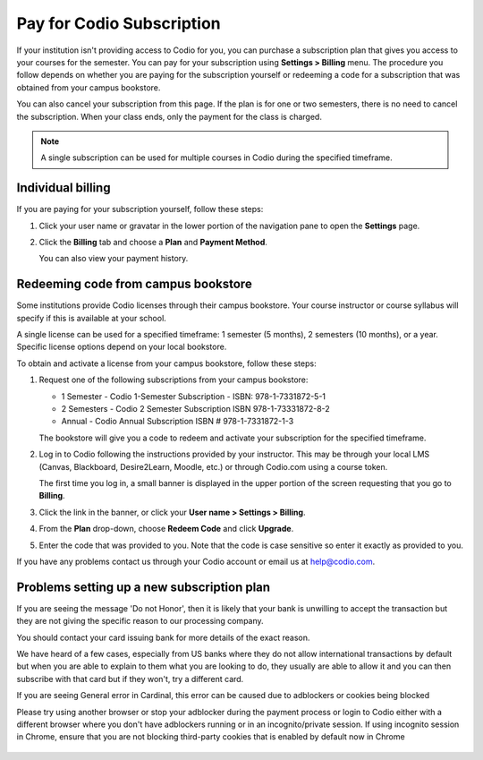 .. meta::
   :description: A Codio subscription gives you access to your courses for the semester.
   
.. _paying:

Pay for Codio Subscription
==========================

If your institution isn't providing access to Codio for you, you can purchase a subscription plan that gives you access to your courses for the semester. You can pay for your subscription using **Settings > Billing** menu. The procedure you follow depends on whether you are paying for the subscription yourself or redeeming a code for a subscription that was obtained from your campus bookstore.

You can also cancel your subscription from this page. If the plan is for one or two semesters, there is no need to cancel the subscription. When your class ends, only the payment for the class is charged.


.. Note:: A single subscription can be used for multiple courses in Codio during the specified timeframe.

Individual billing
--------------------
If you are paying for your subscription yourself, follow these steps:

1. Click your user name or gravatar in the lower portion of the navigation pane to open the **Settings** page.

   .. image:: /img/what_students_do/forgotpassword/profilepic.png
      :alt: User Profile
   
   
2. Click the **Billing** tab and choose a **Plan** and **Payment Method**. 

   .. image:: /img/account_billing.png
      :alt: Billing
  
   You can also view your payment history.


Redeeming code from campus bookstore
------------------------------------
Some institutions provide Codio licenses through their campus bookstore. Your course instructor or course syllabus will specify if this is available at your school.

A single license can be used for a specified timeframe: 1 semester (5 months), 2 semesters (10 months), or a year. Specific license options depend on your local bookstore.

To obtain and activate a license from your campus bookstore, follow these steps:

1. Request one of the following subscriptions from your campus bookstore:

   - 1 Semester  - Codio 1-Semester Subscription - ISBN: 978-1-7331872-5-1
   - 2 Semesters - Codio 2 Semester Subscription ISBN 978-1-73331872-8-2
   - Annual - Codio Annual Subscription ISBN # 978-1-7331872-1-3

   The bookstore will give you a code to redeem and activate your subscription for the specified timeframe.

2. Log in to Codio following the instructions provided by your instructor. This may be through your local LMS (Canvas, Blackboard, Desire2Learn, Moodle, etc.) or through Codio.com using a course token.

   The first time you log in, a small banner is displayed in the upper portion of the screen requesting that you go to **Billing**.
   
3. Click the link in the banner, or click your **User name > Settings > Billing**.

4. From the **Plan** drop-down, choose **Redeem Code** and click **Upgrade**.

5. Enter the code that was provided to you. Note that the code is case sensitive so enter it exactly as provided to you.

If you have any problems contact us through your Codio account or email us at help@codio.com.

Problems setting up a new subscription plan
-------------------------------------------

If you are seeing the message 'Do not Honor', then it is likely that your bank is unwilling to accept the transaction but they are not giving the specific reason to our processing company. 

You should contact your card issuing bank for more details of the exact reason. 

We have heard of a few cases, especially from US banks where they do not allow international transactions by default but when you are able to explain to them what you are looking to do, they usually are able to allow it and you can then subscribe with that card but if they won't, try a different card.

If you are seeing General error in Cardinal, this error can be caused due to adblockers or cookies being blocked

Please try using another browser or stop your adblocker during the payment process or login to Codio either with a different browser where you don't have adblockers running or in an incognito/private session. If using incognito session in Chrome, ensure that you are not blocking third-party cookies that is enabled by default now in Chrome

   .. image:: /img/chrome-incognito.png
      :alt: Chrome Incognito